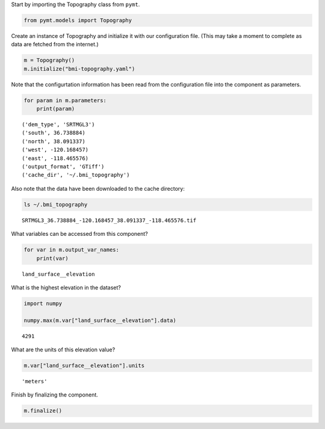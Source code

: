 Start by importing the Topography class from ``pymt``.

.. code:: ipython3

    from pymt.models import Topography

Create an instance of Topography and initialize it with our
configuration file. (This may take a moment to complete as data are fetched from the
internet.)

.. code:: ipython3

    m = Topography()
    m.initialize("bmi-topography.yaml")

Note that the configurtation information has been read from the
configuration file into the component as parameters.

.. code:: ipython3

    for param in m.parameters:
        print(param)


.. parsed-literal::

    ('dem_type', 'SRTMGL3')
    ('south', 36.738884)
    ('north', 38.091337)
    ('west', -120.168457)
    ('east', -118.465576)
    ('output_format', 'GTiff')
    ('cache_dir', '~/.bmi_topography')


Also note that the data have been downloaded to the cache directory:

.. code:: ipython3

    ls ~/.bmi_topography


.. parsed-literal::

    SRTMGL3_36.738884_-120.168457_38.091337_-118.465576.tif


What variables can be accessed from this component?

.. code:: ipython3

    for var in m.output_var_names:
        print(var)


.. parsed-literal::

    land_surface__elevation


What is the highest elevation in the dataset?

.. code:: ipython3

    import numpy
    
    numpy.max(m.var["land_surface__elevation"].data)




.. parsed-literal::

    4291



What are the units of this elevation value?

.. code:: ipython3

    m.var["land_surface__elevation"].units




.. parsed-literal::

    'meters'



Finish by finalizing the component.

.. code:: ipython3

    m.finalize()
